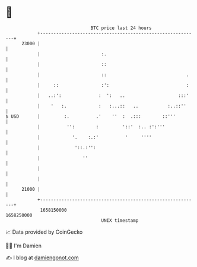 * 👋

#+begin_example
                                   BTC price last 24 hours                    
               +------------------------------------------------------------+ 
         23000 |                                                            | 
               |                       :.                                   | 
               |                       ::                                   | 
               |                       ::                              .    | 
               |     ::                :':                             :    | 
               |   ..:':              :  ':   ..                    :::'    | 
               |    '   :.            :   :...::   ..           :..::''     | 
   $ USD       |         :.          .'    ''  :  .:::        ::'''         | 
               |          '':        :         '::'  :.. :':'''             | 
               |            '.    :.:'          '     ''''                  | 
               |             '::.:'':                                       | 
               |                ''                                          | 
               |                                                            | 
               |                                                            | 
         21000 |                                                            | 
               +------------------------------------------------------------+ 
                1658150000                                        1658250000  
                                       UNIX timestamp                         
#+end_example
📈 Data provided by CoinGecko

🧑‍💻 I'm Damien

✍️ I blog at [[https://www.damiengonot.com][damiengonot.com]]
